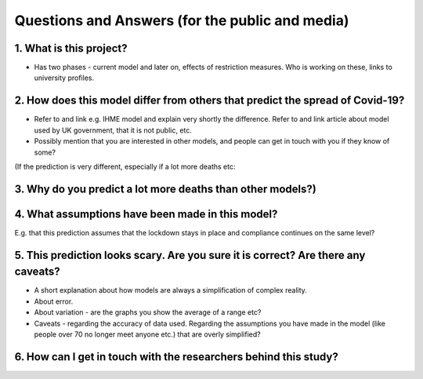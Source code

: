 .. _FAQ:

Questions and Answers (for the public and media)
==============================================

1. What is this project?
~~~~~~~~~~~~~~~~~~~~~~~~

- Has two phases - current model and later on, effects of restriction measures. Who is working on these, links to university profiles. 

2. How does this model differ from others that predict the spread of Covid-19?
~~~~~~~~~~~~~~~~~~~~~~~~~~~~~~~~~~~~~~~~~~~~~~~~~~~~~~~~~~~~~~~~~~~~~~~~~~~~~~~~~~~~~~~~~~~~~~~~

- Refer to and link e.g. IHME model and explain very shortly the difference. Refer to and link article about model used by UK government, that it is not public, etc. 

- Possibly mention that you are interested in other models, and people can get in touch with you if they know of some?


(If the prediction is very different, especially if a lot more deaths etc: 

3. Why do you predict a lot more deaths than other models?)
~~~~~~~~~~~~~~~~~~~~~~~~~~~~~~~~~~~~~~~~~~~~~~~~~~~~~~~~~~~~~~~~~~~~~~~~

4. What assumptions have been made in this model?
~~~~~~~~~~~~~~~~~~~~~~~~~~~~~~~~~~~~~~~~~~~~~~~~~~~~~~~~~~~~~~~~~~~~~~~~


E.g. that this prediction assumes that the lockdown stays in place and compliance continues on the same level?

5. This prediction looks scary. Are you sure it is correct? Are there any caveats?
~~~~~~~~~~~~~~~~~~~~~~~~~~~~~~~~~~~~~~~~~~~~~~~~~~~~~~~~~~~~~~~~~~~~~~~~~~~~~~~~~~~~~~~~~~~~~~~~

- A short explanation about how models are always a simplification of complex reality. 
- About error. 
- About variation - are the graphs you show the average of a range etc?
- Caveats - regarding the accuracy of data used. Regarding the assumptions you have made in the model (like people over 70 no longer meet anyone etc.) that are overly simplified? 

6. How can I get in touch with the researchers behind this study?
~~~~~~~~~~~~~~~~~~~~~~~~~~~~~~~~~~~~~~~~~~~~~~~~~~~~~~~~~~~~~~~~~~~~~~~~